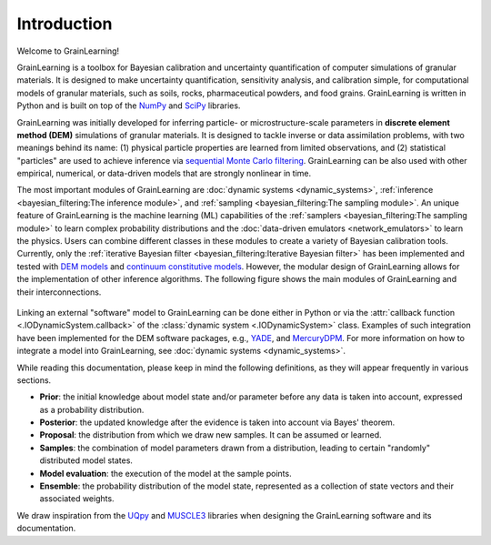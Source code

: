Introduction
============

Welcome to GrainLearning!

GrainLearning is a toolbox for Bayesian calibration and uncertainty quantification of 
computer simulations of granular materials.
It is designed to make uncertainty quantification, sensitivity analysis, and calibration simple,
for computational models of granular materials, such as soils, rocks, pharmaceutical powders, and food grains.
GrainLearning is written in Python and is built on top of the `NumPy <https://numpy.org/>`_ and
`SciPy <https://www.scipy.org/>`_ libraries.

GrainLearning was initially developed for inferring particle- or microstructure-scale parameters
in **discrete element method (DEM)** simulations of granular materials.
It is designed to tackle inverse or data assimilation problems, with two meanings behind its name:
(1) physical particle properties are learned from limited observations,
and (2) statistical "particles" are used to achieve inference via `sequential Monte Carlo filtering <https://en.wikipedia.org/wiki/Particle_filter>`_.
GrainLearning can be also used with other empirical, numerical, or data-driven models 
that are strongly nonlinear in time.

The most important modules of GrainLearning are :doc:`dynamic systems <dynamic_systems>`, :ref:`inference <bayesian_filtering:The inference module>`,
and :ref:`sampling <bayesian_filtering:The sampling module>`.
An unique feature of GrainLearning is the machine learning (ML) capabilities of the :ref:`samplers <bayesian_filtering:The sampling module>`
to learn complex probability distributions and the :doc:`data-driven emulators <network_emulators>` to learn the physics.
Users can combine different classes in these modules to create a variety of Bayesian calibration tools.
Currently, only the :ref:`iterative Bayesian filter <bayesian_filtering:Iterative Bayesian filter>` has been implemented and tested
with `DEM models <https://www.sciencedirect.com/science/article/pii/S0045782519300520>`_
and `continuum constitutive models <https://link.springer.com/chapter/10.1007/978-3-030-64514-4_90>`_.
However, the modular design of GrainLearning allows for the implementation of other inference algorithms.
The following figure shows the main modules of GrainLearning and their interconnections.

.. figure:: ./figs/gl_modules.png
  :width: 400
  :alt: GrainLearning modules

Linking an external "software" model to GrainLearning can be done either in Python or
via the :attr:`callback function <.IODynamicSystem.callback>` of the :class:`dynamic system <.IODynamicSystem>` class.
Examples of such integration have been implemented for the DEM software packages, e.g., `YADE <http://yade-dem.org/>`_,
and `MercuryDPM <https://www.mercurydpm.org/>`_.
For more information on how to integrate a model into GrainLearning, see :doc:`dynamic systems <dynamic_systems>`.

While reading this documentation, please keep in mind the following definitions, as they will appear frequently in various sections.

- **Prior**: the initial knowledge about model state and/or parameter before any data is taken into account, expressed as a probability distribution.
- **Posterior**: the updated knowledge after the evidence is taken into account via Bayes' theorem.
- **Proposal**: the distribution from which we draw new samples. It can be assumed or learned.
- **Samples**: the combination of model parameters drawn from a distribution, leading to certain "randomly" distributed model states.
- **Model evaluation**: the execution of the model at the sample points.
- **Ensemble**: the probability distribution of the model state, represented as a collection of state vectors and their associated weights.

We draw inspiration from the `UQpy <https://uqpyproject.readthedocs.io/en/latest/index.html>`_ and `MUSCLE3 <https://muscle3.readthedocs.io/en/latest/index.html>`_ libraries when designing the GrainLearning software and its documentation.
